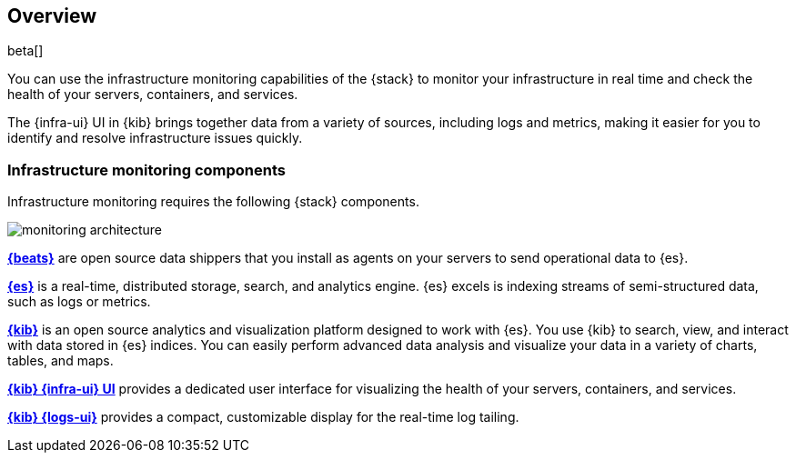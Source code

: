 [[infrastructure-monitoring-overview]]
[role="xpack"]
== Overview

beta[]

You can use the infrastructure monitoring capabilities of the {stack} to monitor your
infrastructure in real time and check the health of your servers, containers,
and services.

The {infra-ui} UI in {kib} brings together data from a variety of sources,
including logs and metrics, making it easier for you to identify and
resolve infrastructure issues quickly.

[float]
=== Infrastructure monitoring components

Infrastructure monitoring requires the following {stack} components.

image::monitoring-architecture.png[]

*https://www.elastic.co/products/beats[{beats}]* are open source data
shippers that you install as agents on your servers to send operational data to
{es}.

*https://www.elastic.co/products/elasticsearch[{es}]* is a real-time,
distributed storage, search, and analytics engine. {es} excels is indexing
streams of semi-structured data, such as logs or metrics.

*https://www.elastic.co/products/kibana[{kib}]* is an open source analytics and
visualization platform designed to work with {es}. You use {kib} to search,
view, and interact with data stored in {es} indices. You can easily perform
advanced data analysis and visualize your data in a variety of charts, tables,
and maps.

*https://www.elastic.co/products/kibana[{kib} {infra-ui} UI]* provides a
dedicated user interface for visualizing the health of your servers,
containers, and services.

*https://www.elastic.co/products/kibana[{kib} {logs-ui}]* provides a compact,
customizable display for the real-time log tailing.

